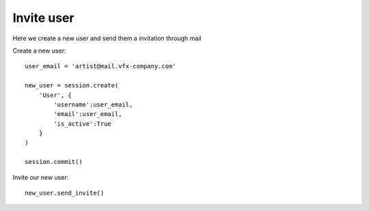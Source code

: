 ..
    :copyright: Copyright (c) 2017 ftrack

.. _example/invite_user:

*********************
Invite user
*********************

Here we create a new user and send them a invitation through mail


Create a new user::

    user_email = 'artist@mail.vfx-company.com'

    new_user = session.create(
        'User', {
            'username':user_email,
            'email':user_email,
            'is_active':True
        }
    )

    session.commit()


Invite our new user::

    new_user.send_invite()
